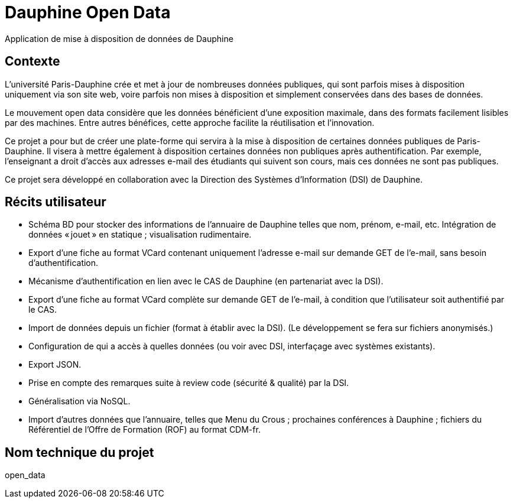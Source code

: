 = Dauphine Open Data
Application de mise à disposition de données de Dauphine

== Contexte
L’université Paris-Dauphine crée et met à jour de nombreuses données publiques, qui sont parfois mises à disposition uniquement via son site web, voire parfois non mises à disposition et simplement conservées dans des bases de données.

Le mouvement open data considère que les données bénéficient d’une exposition maximale, dans des formats facilement lisibles par des machines. Entre autres bénéfices, cette approche facilite la réutilisation et l’innovation.

Ce projet a pour but de créer une plate-forme qui servira à la mise à disposition de certaines données publiques de Paris-Dauphine. Il visera à mettre également à disposition certaines données non publiques après authentification. Par exemple, l’enseignant a droit d’accès aux adresses e-mail des étudiants qui suivent son cours, mais ces données ne sont pas publiques.

Ce projet sera développé en collaboration avec la Direction des Systèmes d’Information (DSI) de Dauphine.

== Récits utilisateur
* Schéma BD pour stocker des informations de l’annuaire de Dauphine telles que nom, prénom, e-mail, etc. Intégration de données « jouet » en statique ; visualisation rudimentaire.
* Export d’une fiche au format VCard contenant uniquement  l’adresse e-mail sur demande GET de l’e-mail, sans besoin d’authentification.
* Mécanisme d’authentification en lien avec le CAS de Dauphine (en partenariat avec la DSI).
* Export d’une fiche au format VCard complète sur demande GET de l’e-mail, à condition que l’utilisateur soit authentifié par le CAS.
* Import de données depuis un fichier (format à établir avec la DSI). (Le développement se fera sur fichiers anonymisés.)
* Configuration de qui a accès à quelles données (ou voir avec DSI, interfaçage avec systèmes existants).
* Export JSON.
* Prise en compte des remarques suite à review code (sécurité & qualité) par la DSI.
* Généralisation via NoSQL.
* Import d’autres données que l’annuaire, telles que Menu du Crous ; prochaines conférences à Dauphine ; fichiers du Référentiel de l’Offre de Formation (ROF) au format CDM-fr.


== Nom technique du projet
open_data


